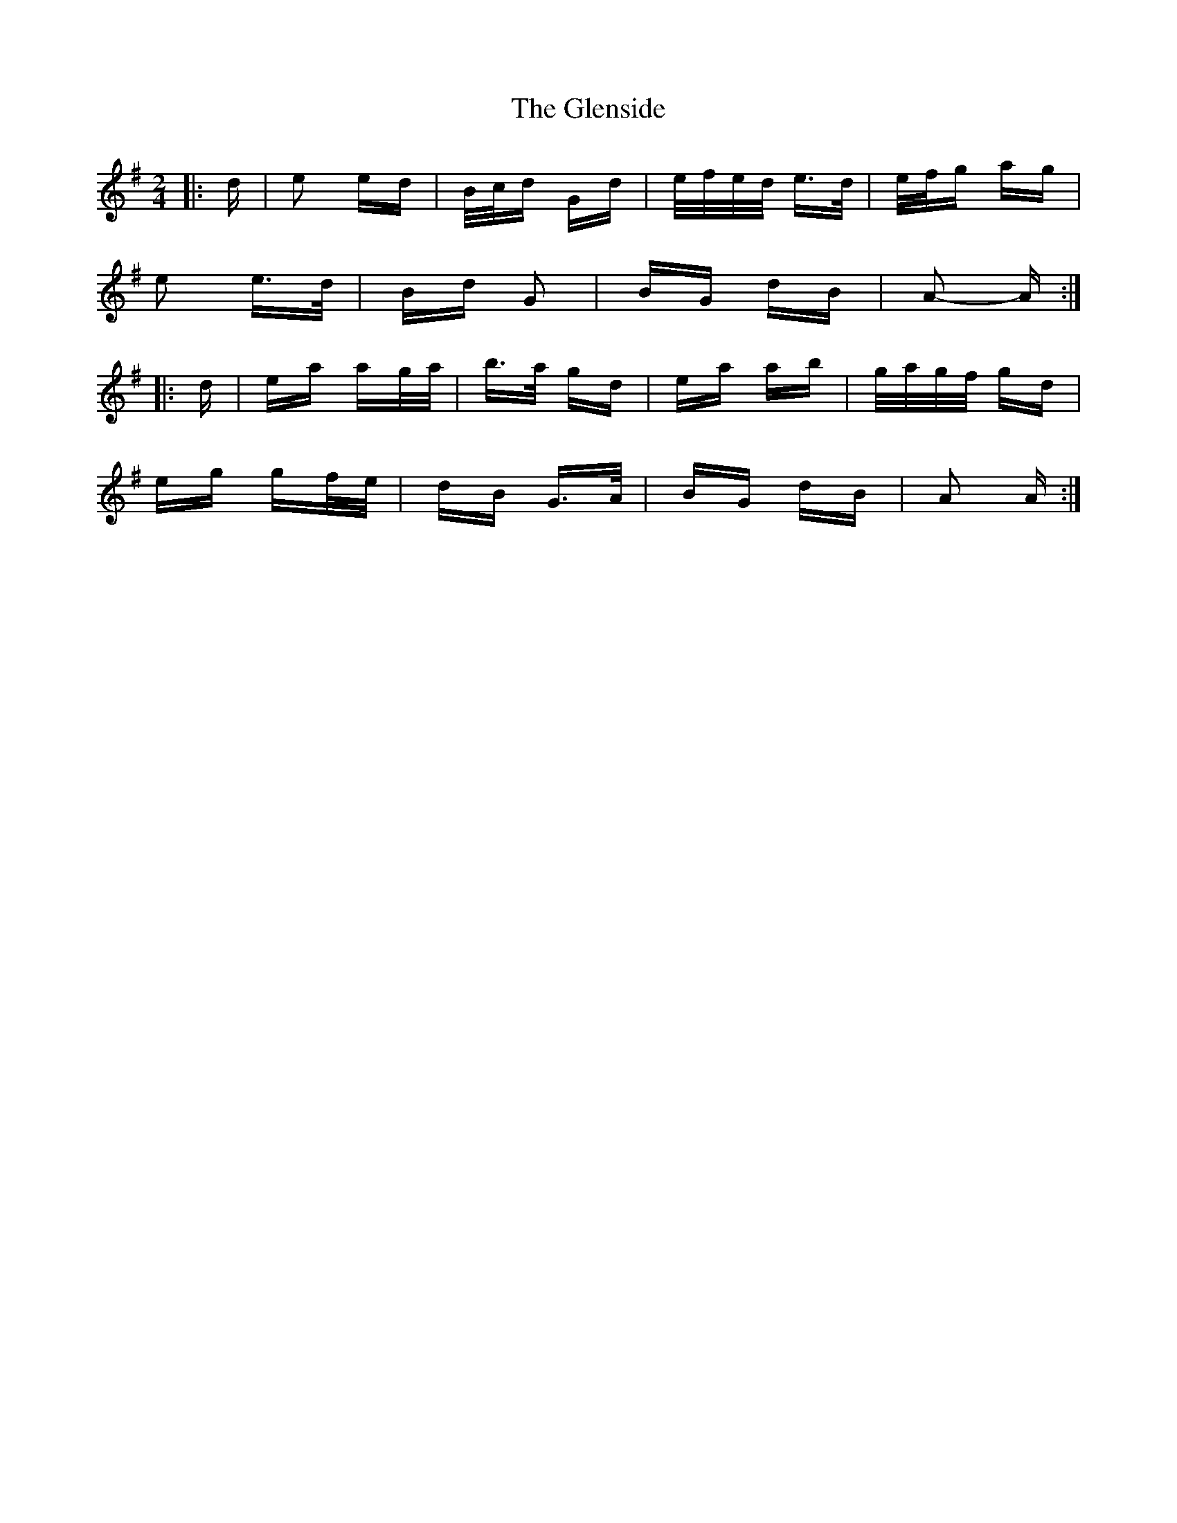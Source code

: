 X: 15511
T: Glenside, The
R: polka
M: 2/4
K: Adorian
|:d|e2 ed|B/c/d Gd|e/f/e/d/ e>d|e/f/g ag|
e2 e>d|Bd G2|BG dB|A2- A:|
|:d|ea ag/a/|b>a gd|ea ab|g/a/g/f/ gd|
eg gf/e/|dB G>A|BG dB|A2 A:|


